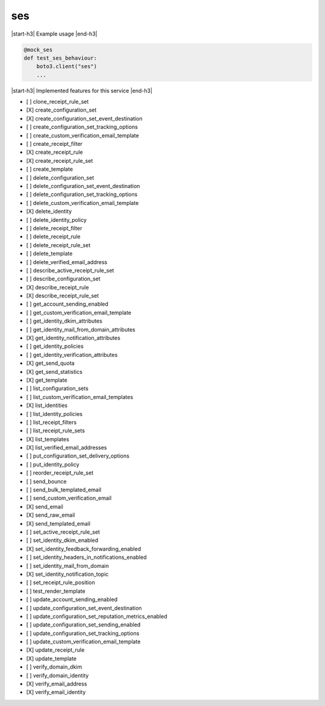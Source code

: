 .. _implementedservice_ses:

.. |start-h3| raw:: html

    <h3>

.. |end-h3| raw:: html

    </h3>

===
ses
===



|start-h3| Example usage |end-h3|

.. sourcecode:: python

            @mock_ses
            def test_ses_behaviour:
                boto3.client("ses")
                ...



|start-h3| Implemented features for this service |end-h3|

- [ ] clone_receipt_rule_set
- [X] create_configuration_set
- [X] create_configuration_set_event_destination
- [ ] create_configuration_set_tracking_options
- [ ] create_custom_verification_email_template
- [ ] create_receipt_filter
- [X] create_receipt_rule
- [X] create_receipt_rule_set
- [ ] create_template
- [ ] delete_configuration_set
- [ ] delete_configuration_set_event_destination
- [ ] delete_configuration_set_tracking_options
- [ ] delete_custom_verification_email_template
- [X] delete_identity
- [ ] delete_identity_policy
- [ ] delete_receipt_filter
- [ ] delete_receipt_rule
- [ ] delete_receipt_rule_set
- [ ] delete_template
- [ ] delete_verified_email_address
- [ ] describe_active_receipt_rule_set
- [ ] describe_configuration_set
- [X] describe_receipt_rule
- [X] describe_receipt_rule_set
- [ ] get_account_sending_enabled
- [ ] get_custom_verification_email_template
- [ ] get_identity_dkim_attributes
- [ ] get_identity_mail_from_domain_attributes
- [X] get_identity_notification_attributes
- [ ] get_identity_policies
- [ ] get_identity_verification_attributes
- [X] get_send_quota
- [X] get_send_statistics
- [X] get_template
- [ ] list_configuration_sets
- [ ] list_custom_verification_email_templates
- [X] list_identities
- [ ] list_identity_policies
- [ ] list_receipt_filters
- [ ] list_receipt_rule_sets
- [X] list_templates
- [X] list_verified_email_addresses
- [ ] put_configuration_set_delivery_options
- [ ] put_identity_policy
- [ ] reorder_receipt_rule_set
- [ ] send_bounce
- [ ] send_bulk_templated_email
- [ ] send_custom_verification_email
- [X] send_email
- [X] send_raw_email
- [X] send_templated_email
- [ ] set_active_receipt_rule_set
- [ ] set_identity_dkim_enabled
- [X] set_identity_feedback_forwarding_enabled
- [ ] set_identity_headers_in_notifications_enabled
- [ ] set_identity_mail_from_domain
- [X] set_identity_notification_topic
- [ ] set_receipt_rule_position
- [ ] test_render_template
- [ ] update_account_sending_enabled
- [ ] update_configuration_set_event_destination
- [ ] update_configuration_set_reputation_metrics_enabled
- [ ] update_configuration_set_sending_enabled
- [ ] update_configuration_set_tracking_options
- [ ] update_custom_verification_email_template
- [X] update_receipt_rule
- [X] update_template
- [ ] verify_domain_dkim
- [ ] verify_domain_identity
- [X] verify_email_address
- [X] verify_email_identity

